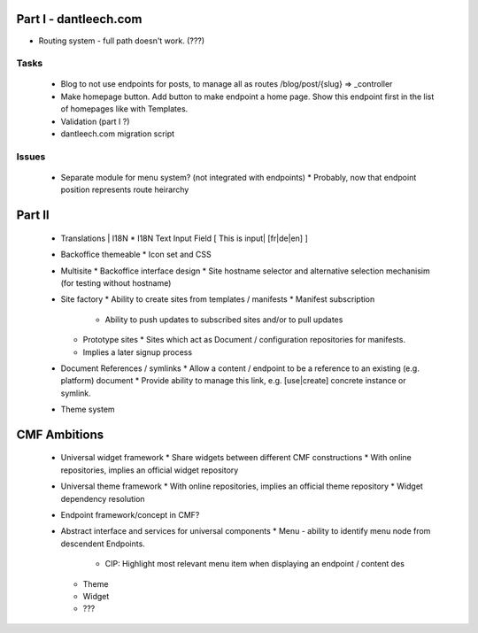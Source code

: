 Part I - dantleech.com
======================

* Routing system - full path doesn't work. (???)

Tasks
-----

 * Blog to not use endpoints for posts, to manage all as routes /blog/post/{slug} => _controller
 * Make homepage button. Add button to make endpoint a home page. Show this endpoint first in the list of homepages
   like with Templates.
 * Validation (part I ?)
 * dantleech.com migration script
 


Issues
------

 * Separate module for menu system? (not integrated with endpoints)
   * Probably, now that endpoint position represents route heirarchy

Part II
=======

 * Translations | I18N 
   * I18N Text Input Field  [ This is input|   [fr|de|en]  ]
 * Backoffice themeable
   * Icon set and CSS
 * Multisite
   * Backoffice interface design
   * Site hostname selector and alternative selection mechanisim (for testing without hostname)
 * Site factory
   * Ability to create sites from templates / manifests
   * Manifest subscription
     * Ability to push updates to subscribed sites and/or to pull updates
   * Prototype sites
     * Sites which act as Document / configuration repositories for manifests.
   * Implies a later signup process
 * Document References / symlinks
   * Allow a content / endpoint to be a reference to an existing (e.g. platform) document
   * Provide ability to manage this link, e.g. [use|create] concrete instance or symlink.
 * Theme system 


CMF Ambitions
=============

 * Universal widget framework
   * Share widgets between different CMF constructions
   * With online repositories, implies an official widget repository
 * Universal theme framework
   * With online repositories, implies an official theme repository
   * Widget dependency resolution
 * Endpoint framework/concept in CMF?

 * Abstract interface and services for universal components
   * Menu - ability to identify menu node from descendent Endpoints.
     * CIP: Highlight most relevant menu item when displaying an endpoint / content des
   * Theme
   * Widget
   * ???
